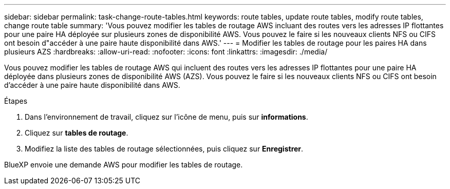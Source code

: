 ---
sidebar: sidebar 
permalink: task-change-route-tables.html 
keywords: route tables, update route tables, modify route tables, change route table 
summary: 'Vous pouvez modifier les tables de routage AWS incluant des routes vers les adresses IP flottantes pour une paire HA déployée sur plusieurs zones de disponibilité AWS. Vous pouvez le faire si les nouveaux clients NFS ou CIFS ont besoin d"accéder à une paire haute disponibilité dans AWS.' 
---
= Modifier les tables de routage pour les paires HA dans plusieurs AZS
:hardbreaks:
:allow-uri-read: 
:nofooter: 
:icons: font
:linkattrs: 
:imagesdir: ./media/


[role="lead"]
Vous pouvez modifier les tables de routage AWS qui incluent des routes vers les adresses IP flottantes pour une paire HA déployée dans plusieurs zones de disponibilité AWS (AZS). Vous pouvez le faire si les nouveaux clients NFS ou CIFS ont besoin d'accéder à une paire haute disponibilité dans AWS.

.Étapes
. Dans l'environnement de travail, cliquez sur l'icône de menu, puis sur *informations*.
. Cliquez sur *tables de routage*.
. Modifiez la liste des tables de routage sélectionnées, puis cliquez sur *Enregistrer*.


BlueXP envoie une demande AWS pour modifier les tables de routage.
